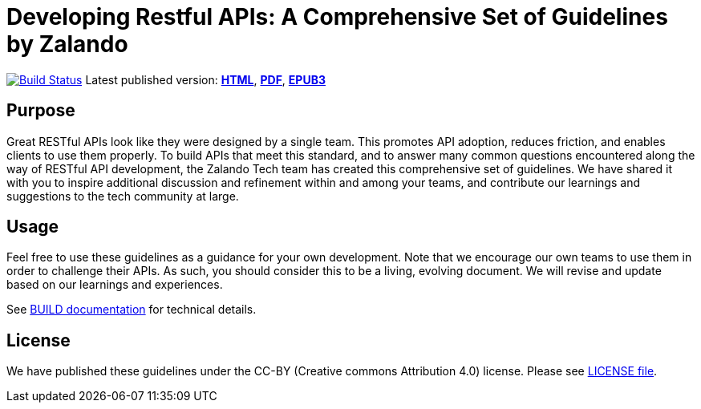 = Developing Restful APIs: A Comprehensive Set of Guidelines by Zalando

https://travis-ci.org/zalando/restful-api-guidelines[image:https://travis-ci.org/zalando/restful-api-guidelines.svg?branch=master[Build Status]]
Latest published version:
http://zalando.github.io/restful-api-guidelines/[*HTML*],
http://zalando.github.io/restful-api-guidelines/zalando-guidelines.pdf[*PDF*],
http://zalando.github.io/restful-api-guidelines/zalando-guidelines.epub[*EPUB3*]

== Purpose

Great RESTful APIs look like they were designed by a single team. This
promotes API adoption, reduces friction, and enables clients to use them
properly. To build APIs that meet this standard, and to answer many
common questions encountered along the way of RESTful API development,
the Zalando Tech team has created this comprehensive set of guidelines.
We have shared it with you to inspire additional discussion and
refinement within and among your teams, and contribute our learnings and
suggestions to the tech community at large.

== Usage

Feel free to use these guidelines as a guidance for your own
development. Note that we encourage our own teams to use them in order
to challenge their APIs. As such, you should consider this to be a
living, evolving document. We will revise and update based on our
learnings and experiences.

See link:BUILD.adoc[BUILD documentation] for technical details.

== License

We have published these guidelines under the CC-BY (Creative commons
Attribution 4.0) license. Please see link:LICENSE[LICENSE file].
